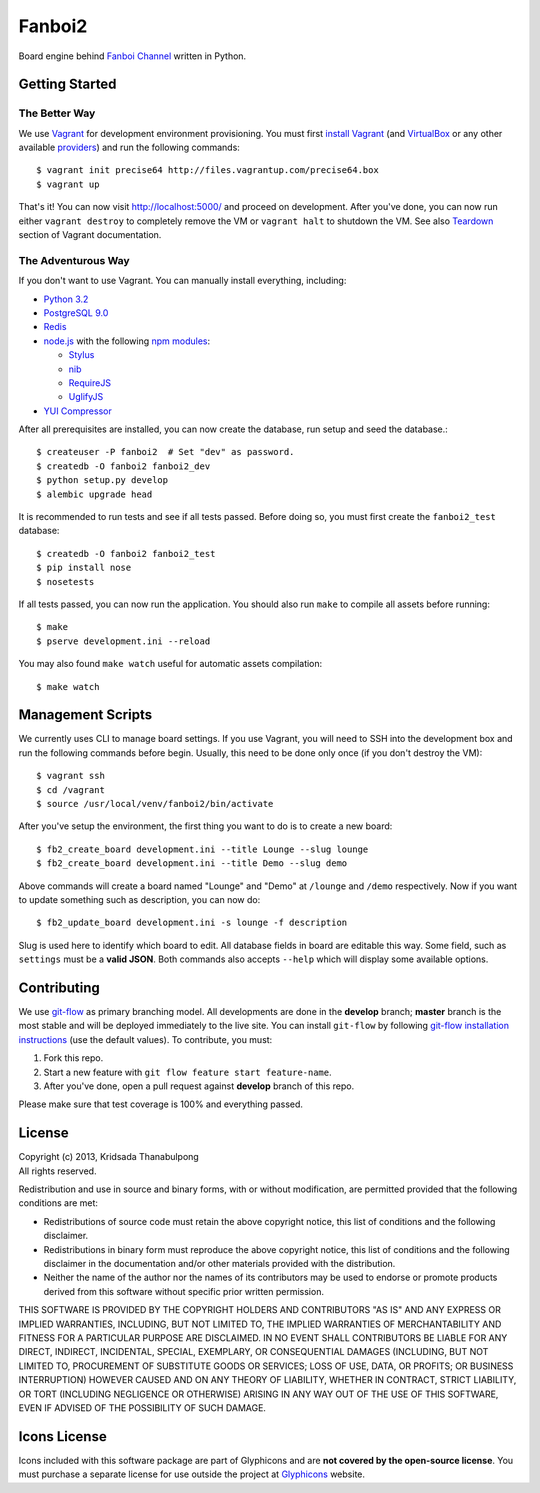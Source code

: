 Fanboi2
=======

Board engine behind `Fanboi Channel <http://fanboi.ch/>`_ written in Python.

Getting Started
---------------

The Better Way
~~~~~~~~~~~~~~

We use `Vagrant <http://www.vagrantup.com/>`_ for development environment provisioning. You must first `install Vagrant <http://docs.vagrantup.com/v2/installation/>`_ (and `VirtualBox <https://www.virtualbox.org/>`_ or any other available `providers <http://docs.vagrantup.com/v2/providers/index.html>`_) and run the following commands::

    $ vagrant init precise64 http://files.vagrantup.com/precise64.box
    $ vagrant up

That's it! You can now visit http://localhost:5000/ and proceed on development. After you've done, you can now run either ``vagrant destroy`` to completely remove the VM or ``vagrant halt`` to shutdown the VM. See also `Teardown <http://docs.vagrantup.com/v2/getting-started/teardown.html>`_ section of Vagrant documentation.

The Adventurous Way
~~~~~~~~~~~~~~~~~~~

If you don't want to use Vagrant. You can manually install everything, including:

- `Python 3.2 <http://www.python.org/>`_
- `PostgreSQL 9.0 <http://www.postgresql.org/>`_
- `Redis <http://redis.io>`_
- `node.js <http://nodejs.org>`_ with the following `npm modules <https://npmjs.org/>`_:

  * `Stylus <http://learnboost.github.com/stylus/>`_
  * `nib <https://github.com/visionmedia/nib/>`_
  * `RequireJS <http://requirejs.org/>`_
  * `UglifyJS <https://github.com/mishoo/UglifyJS>`_

- `YUI Compressor <http://developer.yahoo.com/yui/compressor/css.html>`_

After all prerequisites are installed, you can now create the database, run setup and seed the database.::

    $ createuser -P fanboi2  # Set "dev" as password.
    $ createdb -O fanboi2 fanboi2_dev
    $ python setup.py develop
    $ alembic upgrade head

It is recommended to run tests and see if all tests passed. Before doing so, you must first create the ``fanboi2_test`` database::

    $ createdb -O fanboi2 fanboi2_test
    $ pip install nose
    $ nosetests

If all tests passed, you can now run the application. You should also run ``make`` to compile all assets before running::

    $ make
    $ pserve development.ini --reload

You may also found ``make watch`` useful for automatic assets compilation::

    $ make watch

Management Scripts
------------------

We currently uses CLI to manage board settings. If you use Vagrant, you will need to SSH into the development box and run the following commands before begin. Usually, this need to be done only once (if you don't destroy the VM)::

    $ vagrant ssh
    $ cd /vagrant
    $ source /usr/local/venv/fanboi2/bin/activate

After you've setup the environment, the first thing you want to do is to create a new board::

    $ fb2_create_board development.ini --title Lounge --slug lounge
    $ fb2_create_board development.ini --title Demo --slug demo

Above commands will create a board named "Lounge" and "Demo" at ``/lounge`` and ``/demo`` respectively. Now if you want to update something such as description, you can now do::

    $ fb2_update_board development.ini -s lounge -f description

Slug is used here to identify which board to edit. All database fields in board are editable this way. Some field, such as ``settings`` must be a **valid JSON**. Both commands also accepts ``--help`` which will display some available options.

Contributing
------------

We use `git-flow <https://github.com/nvie/gitflow>`_ as primary branching model. All developments are done in the **develop** branch; **master** branch is the most stable and will be deployed immediately to the live site. You can install ``git-flow`` by following `git-flow installation instructions <https://github.com/nvie/gitflow/wiki/Installation>`_ (use the default values). To contribute, you must:

1. Fork this repo.
2. Start a new feature with ``git flow feature start feature-name``.
3. After you've done, open a pull request against **develop** branch of this repo.

Please make sure that test coverage is 100% and everything passed.

License
-------

| Copyright (c) 2013, Kridsada Thanabulpong
| All rights reserved.

Redistribution and use in source and binary forms, with or without modification, are permitted provided that the following conditions are met:

- Redistributions of source code must retain the above copyright notice, this list of conditions and the following disclaimer.
- Redistributions in binary form must reproduce the above copyright notice, this list of conditions and the following disclaimer in the documentation and/or other materials provided with the distribution.
- Neither the name of the author nor the names of its contributors may be used to endorse or promote products derived from this software without specific prior written permission.

THIS SOFTWARE IS PROVIDED BY THE COPYRIGHT HOLDERS AND CONTRIBUTORS "AS IS" AND ANY EXPRESS OR IMPLIED WARRANTIES, INCLUDING, BUT NOT LIMITED TO, THE IMPLIED WARRANTIES OF MERCHANTABILITY AND FITNESS FOR A PARTICULAR PURPOSE ARE DISCLAIMED. IN NO EVENT SHALL CONTRIBUTORS BE LIABLE FOR ANY DIRECT, INDIRECT, INCIDENTAL, SPECIAL, EXEMPLARY, OR CONSEQUENTIAL DAMAGES (INCLUDING, BUT NOT LIMITED TO, PROCUREMENT OF SUBSTITUTE GOODS OR SERVICES; LOSS OF USE, DATA, OR PROFITS; OR BUSINESS INTERRUPTION) HOWEVER CAUSED AND ON ANY THEORY OF LIABILITY, WHETHER IN CONTRACT, STRICT LIABILITY, OR TORT (INCLUDING NEGLIGENCE OR OTHERWISE) ARISING IN ANY WAY OUT OF THE USE OF THIS SOFTWARE, EVEN IF ADVISED OF THE POSSIBILITY OF SUCH DAMAGE.

Icons License
-------------

Icons included with this software package are part of Glyphicons and are **not covered by the open-source license**. You must purchase a separate license for use outside the project at `Glyphicons <http://glyphicons.com/>`_ website.
